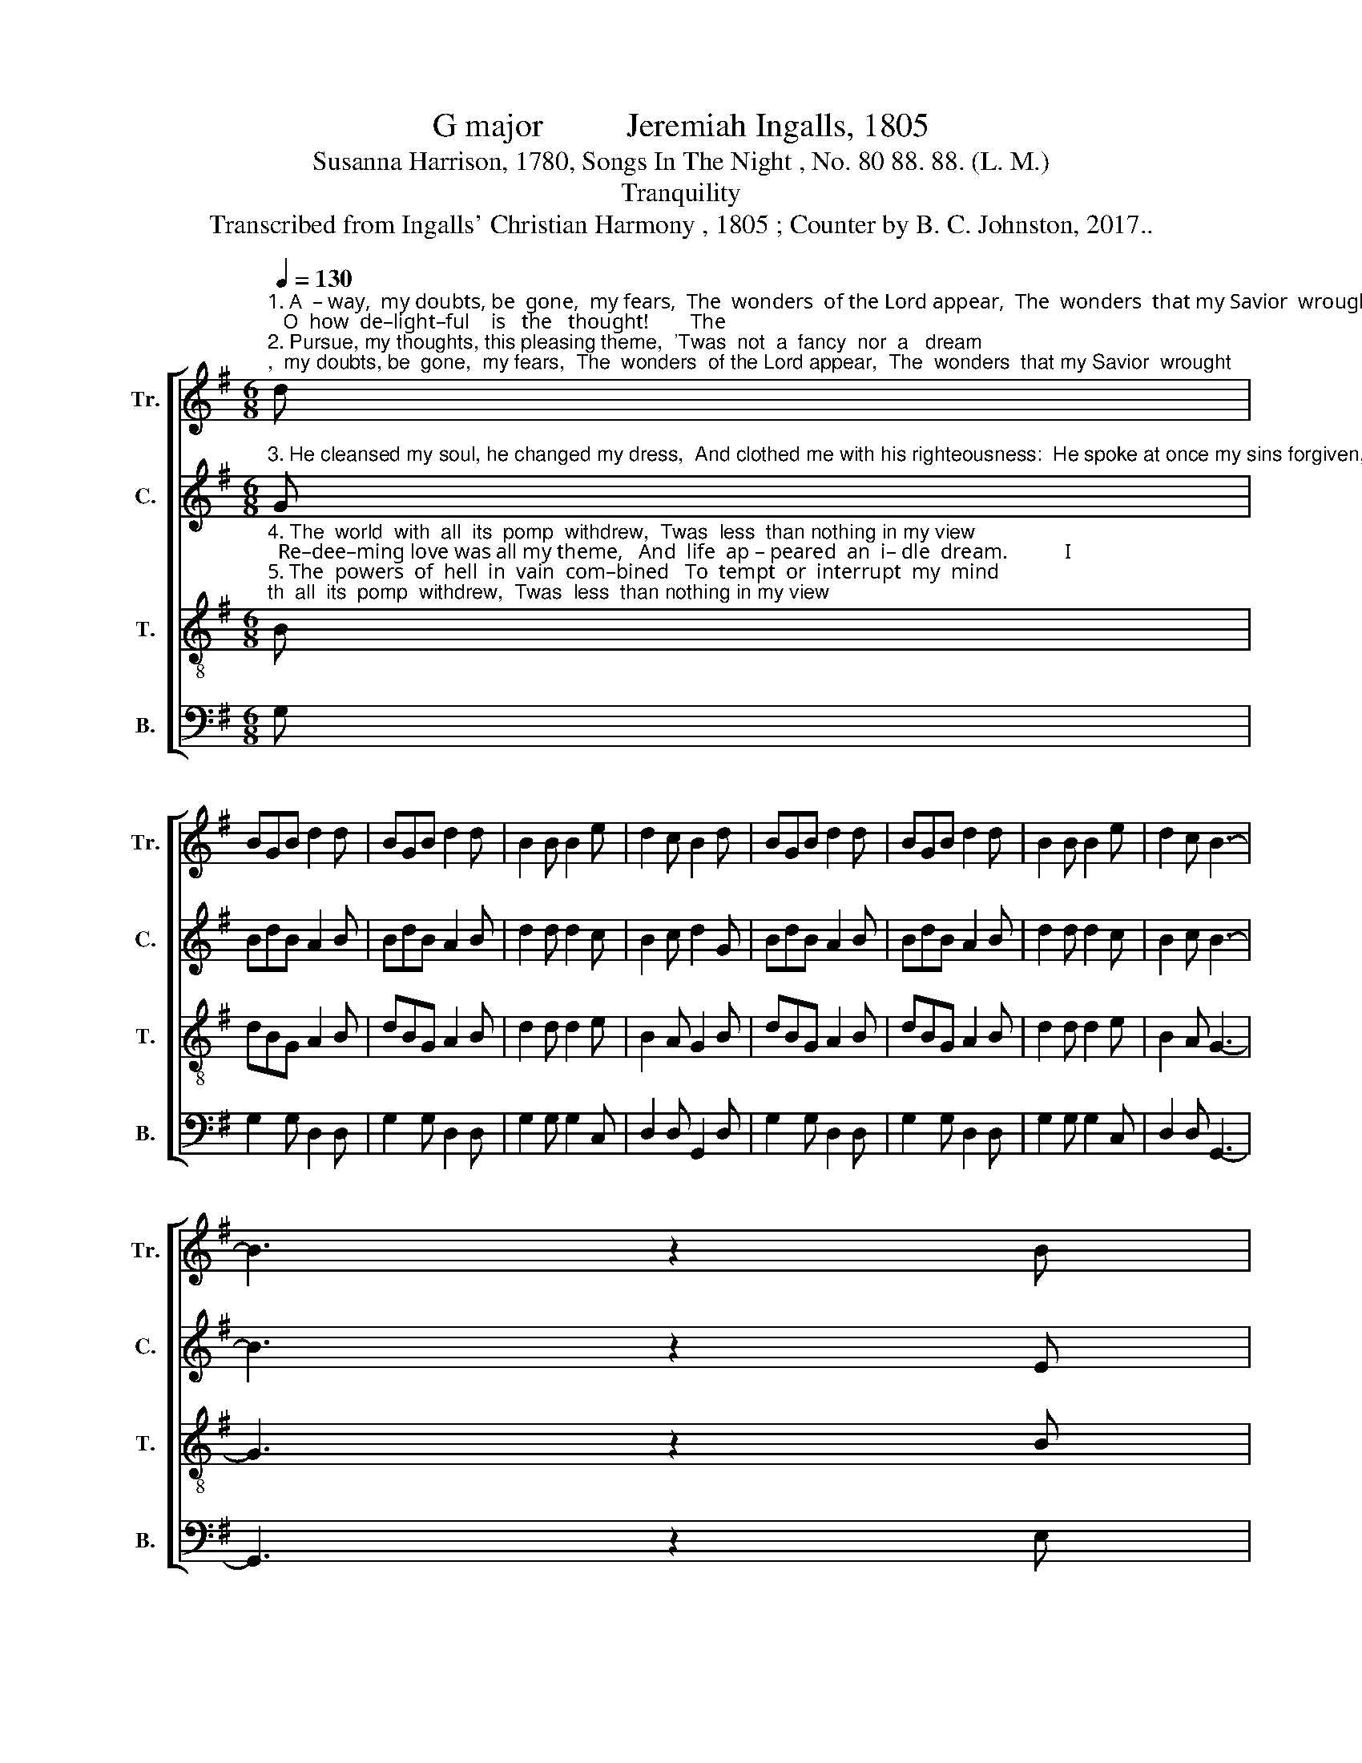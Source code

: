 X:1
T:G major          Jeremiah Ingalls, 1805
T:Susanna Harrison, 1780, Songs In The Night , No. 80 88. 88. (L. M.)
T:Tranquility
T:Transcribed from Ingalls' Christian Harmony , 1805 ; Counter by B. C. Johnston, 2017..
%%score [ 1 2 3 4 ]
L:1/8
Q:1/4=130
M:6/8
K:G
V:1 treble nm="Tr." snm="Tr."
V:2 treble nm="C." snm="C."
V:3 treble-8 nm="T." snm="T."
V:4 bass nm="B." snm="B."
V:1
"^1. A  – way,  my doubts, be  gone,  my fears,  The  wonders  of the Lord appear,  The  wonders  that my Savior  wrought;   O  how  de–light–ful    is   the   thought!        The \n2. Pursue, my thoughts, this pleasing theme,  'Twas  not  a  fancy  nor  a   dream;  'Twas  grace  descending from the skies,  Shall   be  mar–ve–lous  in  my  eyes.              Long" d | %1
 BGB d2 d | BGB d2 d | B2 B B2 e | d2 c B2 d | BGB d2 d | BGB d2 d | B2 B B2 e | d2 c B3- | %9
 B3 z2 B |: %10
"^1. wonders of redeeming love, When first my heart was drawn above; When first I saw my Savior's face, And triumphed in His pardoning grace.  The    pardoning grace.\n2. had I mourned, like one forgot, Long had my soul for comfort sought, Je–sus was witness to my tears,  And Jesus sweetly calmed my fears.       Long   calmed my fears." B2 d e2 e | %11
 BAB e2 e | B2 d e2 e | BAB e2 d | BGB d2 d | BGB d2 d | B2 B B2 e |1 d2 c B3- | B3 z2 B :|2 %19
 d2 c B3- | B3 |] %21
V:2
"^3. He cleansed my soul, he changed my dress,  And clothed me with his righteousness:  He spoke at once my sins forgiven,  And I  rejoiced  as      if     in     heaven.         How" G | %1
 BdB A2 B | BdB A2 B | d2 d d2 c | B2 c d2 G | BdB A2 B | BdB A2 B | d2 d d2 c | B2 c B3- | %9
 B3 z2 E |: %10
"^3. was I struck with sweet surprise, While glory shone before my eyes! How did I sing from day to day, And wished to sing my soul away!           How    my soul  away!" E2 F G2 E | %11
 EAB B2 E | E2 F G2 E | EAB B2 G | BdB A2 B | BdB A2 B | d2 d d2 c |1 B2 c B3- | B3 z2 E :|2 %19
 B2 c B3- | B3 |] %21
V:3
"^4. The  world  with  all  its  pomp  withdrew,  Twas  less  than nothing in my view;  Re–dee–ming love was all my theme,   And  life  ap – peared  an  i– dle  dream.           I \n5. The  powers  of  hell  in  vain  com–bined   To  tempt  or  interrupt  my  mind;   I   saw,  and   sung   in   joy–ful   strains  The  monster  Sa – tan  held  in   chains.         These" B | %1
 dBG A2 B | dBG A2 B | d2 d d2 e | B2 A G2 B | dBG A2 B | dBG A2 B | d2 d d2 e | B2 A G3- | %9
 G3 z2 B |: %10
"^4. glo–ried in my Savior's grace;  I sang my great Redeemer's praise;  My soul now longed to soar away, And leave her  ten-e-ment  of clay.              I        –ment  of clay.\n5.  are  the  wonders  I  record,  The marvelous goodness of the Lord;  O for a tongue to speak his praise,  To tell the triumphs of his  grace!          These    of  his  grace!" e2 f g2 f | %11
 ede B2 B | e2 f g2 f | ede B2 B | dBG A2 B | dBG A2 B | d2 d d2 e |1 B2 A G3- | G3 z2 B :|2 %19
 B2 A G3- | G3 |] %21
V:4
 G, | G,2 G, D,2 D, | G,2 G, D,2 D, | G,2 G, G,2 C, | D,2 D, G,,2 D, | G,2 G, D,2 D, | %6
 G,2 G, D,2 D, | G,2 G, G,2 C, | D,2 D, G,,3- | G,,3 z2 E, |: E,2 E, E,2 E, | E,2 E, E,2 E, | %12
 E,2 E, E,2 E, | E,2 E, E,2 D, | G,2 G, D,2 D, | G,2 G, D,2 D, | G,2 G, G,2 C, |1 D,2 D, G,,3- | %18
 G,,3 z2 E, :|2 D,2 D, G,,3- | G,,3 |] %21

